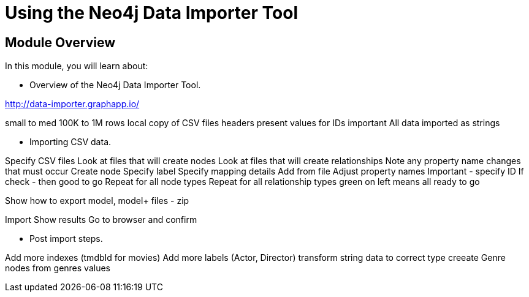 = Using the Neo4j Data Importer Tool


[.transcript]
== Module Overview

In this module, you will learn about:

* Overview of the Neo4j Data Importer Tool.

http://data-importer.graphapp.io/

small to med 100K to 1M rows
local copy of CSV files
headers present
values for IDs important
All data imported as strings

* Importing CSV data.

Specify CSV files
Look at files that will create nodes
Look at files that will create relationships
Note any property name changes that must occur
Create node
Specify label
Specify mapping details
Add from file
Adjust property names
Important - specify ID
If check - then good to go
Repeat for all node types
Repeat for all relationship types
green on left means all ready to go

Show how to export model, model+ files - zip

Import
Show results
Go to browser and confirm

* Post import steps.

Add more indexes (tmdbId for movies)
Add more labels (Actor, Director)
transform string data to correct type
creeate Genre nodes from genres values

